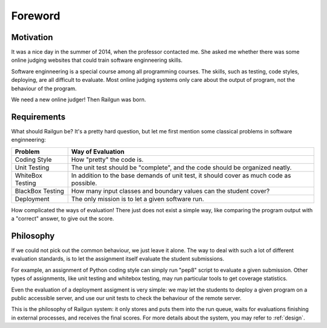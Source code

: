 Foreword
========

Motivation
----------

It was a nice day in the summer of 2014, when the professor contacted me.  She asked me whether there was some online judging websites that could train software enginneering skills.

Software enginneering is a special course among all programming courses.  The skills, such as testing, code styles, deploying, are all difficult to evaluate.  Most online judging systems only care about the output of program, not the behaviour of the program.

We need a new online judger!  Then Railgun was born.

Requirements
------------

What should Railgun be?  It's a pretty hard question, but let me first mention some classical problems in software enginneering:

.. tabularcolumns:: |p{4cm}|p{11cm}|

=================== =========================================================
Problem             Way of Evaluation
=================== =========================================================
Coding Style        How "pretty" the code is.
Unit Testing        The unit test should be "complete", and the code should
                    be organized neatly.
WhiteBox Testing    In addition to the base demands of unit test, it should
                    cover as much code as possible.
BlackBox Testing    How many input classes and boundary values can the
                    student cover?
Deployment          The only mission is to let a given software run.
=================== =========================================================

How complicated the ways of evaluation!  There just does not exist a simple way, like comparing the program output with a "correct" answer, to give out the score.

.. _philosophy:

Philosophy
----------

If we could not pick out the common behaviour, we just leave it alone.  The way to deal with such a lot of different evaluation standards, is to let the assignment itself evaluate the student submissions.

For example, an assignment of Python coding style can simply run "pep8" script to evaluate a given submission.  Other types of assignments, like unit testing and whitebox testing, may run particular tools to get coverage statistics.

Even the evaluation of a deployment assigment is very simple: we may let the students to deploy a given program on a public accessible server, and use our unit tests to check the behaviour of the remote server.

This is the philosophy of Railgun system: it only stores and puts them into the run queue, waits for evaluations finishing in external processes, and receives the final scores.  For more details about the system, you may refer to :ref:`design`.
